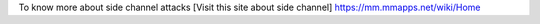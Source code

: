 To know more about side channel attacks [Visit this site about side channel] https://mm.mmapps.net/wiki/Home
